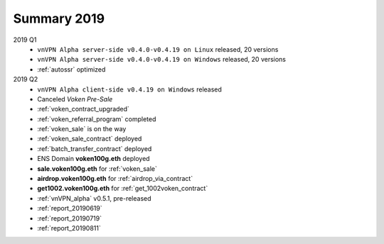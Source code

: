 .. _summary2019:

Summary 2019
============

2019 Q1
   - ``vnVPN Alpha server-side v0.4.0-v0.4.19 on Linux`` released, 20 versions
   - ``vnVPN Alpha server-side v0.4.0-v0.4.19 on Windows`` released, 20 versions
   - :ref:`autossr` optimized

2019 Q2
   - ``vnVPN Alpha client-side v0.4.19 on Windows`` released
   - Canceled `Voken Pre-Sale`
   - :ref:`voken_contract_upgraded`
   - :ref:`voken_referral_program` completed
   - :ref:`voken_sale` is on the way
   - :ref:`voken_sale_contract` deployed
   - :ref:`batch_transfer_contract` deployed
   - ENS Domain **voken100g.eth** deployed
   - **sale.voken100g.eth** for :ref:`voken_sale`
   - **airdrop.voken100g.eth** for :ref:`airdrop_via_contract`
   - **get1002.voken100g.eth** for :ref:`get_1002voken_contract`
   - :ref:`vnVPN_alpha` v0.5.1, pre-released
   - :ref:`report_20190619`
   - :ref:`report_20190719`
   - :ref:`report_20190811`
